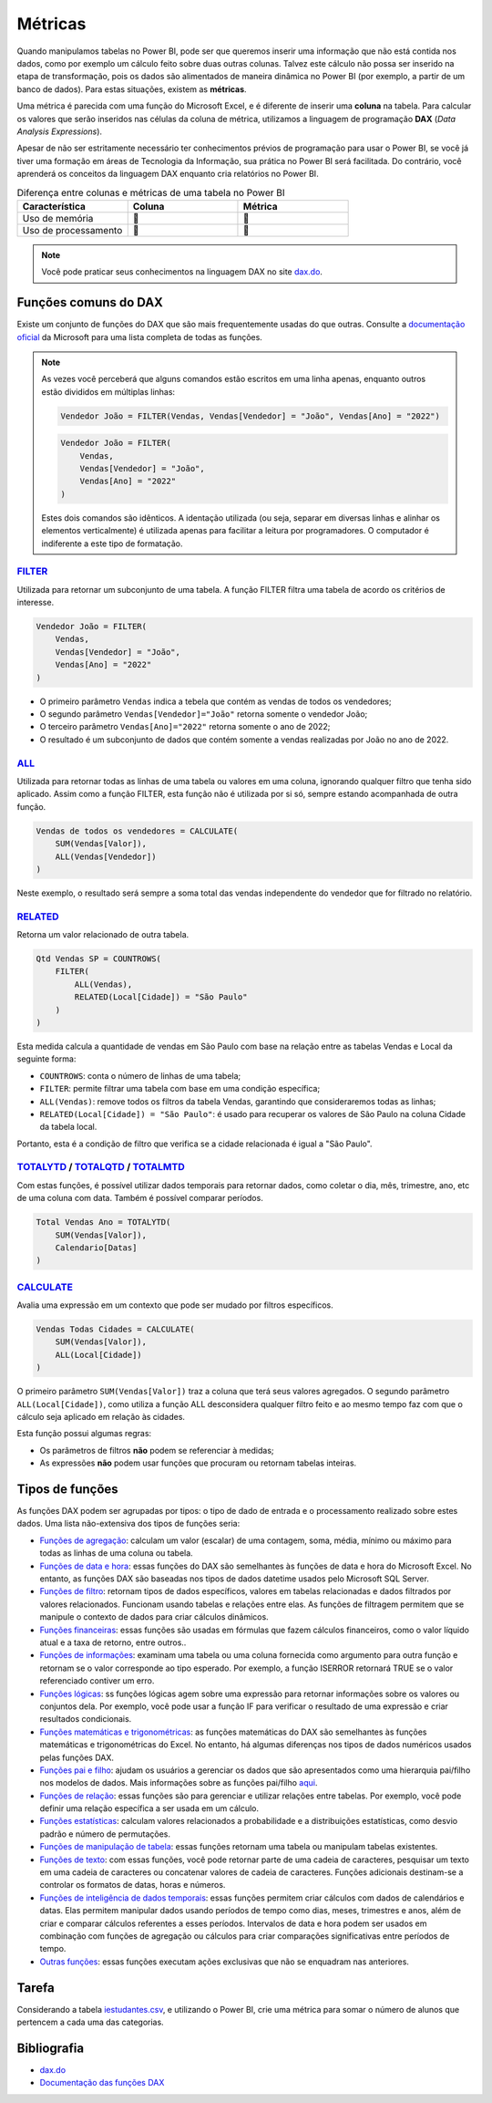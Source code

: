 .. Coloque dois pontos antes de uma frase para comentá-la

.. _métricas:

Métricas
========

Quando manipulamos tabelas no Power BI, pode ser que queremos inserir uma informação que não está contida nos dados,
como por exemplo um cálculo feito sobre duas outras colunas. Talvez este cálculo não possa ser inserido na etapa de
transformação, pois os dados são alimentados de maneira dinâmica no Power BI (por exemplo, a partir de um banco de
dados). Para estas situações, existem as **métricas**.

Uma métrica é parecida com uma função do Microsoft Excel, e é diferente de inserir uma **coluna** na tabela. Para
calcular os valores que serão inseridos nas células da coluna de métrica, utilizamos a linguagem de programação
**DAX** (*Data Analysis Expressions*).

Apesar de não ser estritamente necessário ter conhecimentos prévios de programação para usar o Power BI, se você já
tiver uma formação em áreas de Tecnologia da Informação, sua prática no Power BI será facilitada. Do contrário, você
aprenderá os conceitos da linguagem DAX enquanto cria relatórios no Power BI.

.. list-table:: Diferença entre colunas e métricas de uma tabela no Power BI
   :widths: 30 30 30
   :header-rows: 1

   * - Característica
     - Coluna
     - Métrica
   * - Uso de memória
     - 🔺
     - 🔽
   * - Uso de processamento
     - 🔽
     - 🔺

.. note::

    Você pode praticar seus conhecimentos na linguagem DAX no site `dax.do <https://dax.do/>`_.

Funções comuns do DAX
---------------------

Existe um conjunto de funções do DAX que são mais frequentemente usadas do que outras. Consulte a
`documentação oficial <https://learn.microsoft.com/pt-br/dax/dax-function-reference>`_ da Microsoft para uma lista
completa de todas as funções.

.. note::

    As vezes você perceberá que alguns comandos estão escritos em uma linha apenas, enquanto outros estão divididos em
    múltiplas linhas:

    .. code-block:: haskell

        Vendedor João = FILTER(Vendas, Vendas[Vendedor] = "João", Vendas[Ano] = "2022")

    .. code-block:: haskell
    
        Vendedor João = FILTER(
            Vendas,
            Vendas[Vendedor] = "João",
            Vendas[Ano] = "2022"
        )

    Estes dois comandos são idênticos. A identação utilizada (ou seja, separar em diversas linhas e alinhar os elementos
    verticalmente) é utilizada apenas para facilitar a leitura por programadores. O computador é indiferente a este tipo
    de formatação.


`FILTER <https://learn.microsoft.com/pt-br/dax/filter-function-dax>`_
*********************************************************************

Utilizada para retornar um subconjunto de uma tabela. A função FILTER filtra uma tabela de acordo os critérios de
interesse.

.. code-block:: haskell

    Vendedor João = FILTER(
        Vendas,
        Vendas[Vendedor] = "João",
        Vendas[Ano] = "2022"
    )

* O primeiro parâmetro ``Vendas`` indica a tebela que contém as vendas de todos os vendedores;
* O segundo parâmetro ``Vendas[Vendedor]="João"`` retorna somente o vendedor João;
* O terceiro parâmetro ``Vendas[Ano]="2022"`` retorna somente o ano de 2022;
* O resultado é um subconjunto de dados que contém somente a vendas realizadas por João no ano de 2022.

`ALL <https://learn.microsoft.com/pt-br/dax/all-function-dax>`_
***************************************************************

Utilizada para retornar todas as linhas de uma tabela ou valores em uma coluna, ignorando qualquer filtro que tenha
sido aplicado. Assim como a função FILTER, esta função não é utilizada por si só, sempre estando acompanhada de outra
função.

.. code-block:: haskell

    Vendas de todos os vendedores = CALCULATE(
        SUM(Vendas[Valor]),
        ALL(Vendas[Vendedor])
    )

Neste exemplo, o resultado será sempre a soma total das vendas independente do vendedor que for filtrado no relatório.


`RELATED <https://learn.microsoft.com/pt-br/dax/related-function-dax>`_
***********************************************************************

Retorna um valor relacionado de outra tabela.

.. code-block:: haskell

    Qtd Vendas SP = COUNTROWS(
        FILTER(
            ALL(Vendas),
            RELATED(Local[Cidade]) = "São Paulo"
        )
    )

Esta medida calcula a quantidade de vendas em São Paulo com base na relação entre as tabelas Vendas e Local da seguinte
forma:

* ``COUNTROWS``: conta o número de linhas de uma tabela;
* ``FILTER``: permite filtrar uma tabela com base em uma condição específica;
* ``ALL(Vendas)``: remove todos os filtros da tabela Vendas, garantindo que consideraremos todas as linhas;
* ``RELATED(Local[Cidade]) = "São Paulo"``: é usado para recuperar os valores de São Paulo na coluna Cidade da tabela
  local.

Portanto, esta é a condição de filtro que verifica se a cidade relacionada é igual a "São Paulo".


`TOTALYTD <https://learn.microsoft.com/pt-br/dax/totalytd-function-dax>`_ / `TOTALQTD <https://learn.microsoft.com/pt-br/dax/totalqtd-function-dax>`_ / `TOTALMTD <https://learn.microsoft.com/pt-br/dax/totalmtd-function-dax>`_
*********************************************************************************************************************************************************************************************************************************

Com estas funções, é possível utilizar dados temporais para retornar dados, como coletar o dia, mês, trimestre, ano, etc
de uma coluna com data. Também é possível comparar períodos.

.. code-block:: haskell

    Total Vendas Ano = TOTALYTD(
        SUM(Vendas[Valor]),
        Calendario[Datas]
    )


`CALCULATE <https://learn.microsoft.com/pt-br/dax/calculate-function-dax>`_
***************************************************************************

Avalia uma expressão em um contexto que pode ser mudado por filtros específicos.

.. code-block:: haskell

    Vendas Todas Cidades = CALCULATE(
        SUM(Vendas[Valor]),
        ALL(Local[Cidade])
    )

O primeiro parâmetro ``SUM(Vendas[Valor])`` traz a coluna que terá seus valores agregados. O segundo parâmetro
``ALL(Local[Cidade])``, como utiliza a função ALL desconsidera qualquer filtro feito e ao mesmo tempo faz com que o
cálculo seja aplicado em relação às cidades.

Esta função possui algumas regras:

* Os parâmetros de filtros **não** podem se referenciar à medidas;
* As expressões **não** podem usar funções que procuram ou retornam tabelas inteiras.

Tipos de funções
----------------

As funções DAX podem ser agrupadas por tipos: o tipo de dado de entrada e o processamento realizado sobre estes dados.
Uma lista não-extensiva dos tipos de funções seria:

* `Funções de agregação <https://learn.microsoft.com/pt-br/dax/aggregation-functions-dax>`_:  calculam um valor (escalar) de uma contagem, soma, média, mínimo ou máximo para todas as linhas de uma coluna ou tabela.
* `Funções de data e hora <https://learn.microsoft.com/pt-br/dax/date-and-time-functions-dax>`_: essas funções do DAX são semelhantes às funções de data e hora do Microsoft Excel. No entanto, as funções DAX são baseadas nos tipos de dados datetime usados pelo Microsoft SQL Server.
* `Funções de filtro <https://learn.microsoft.com/pt-br/dax/filter-functions-dax>`_: retornam tipos de dados específicos, valores em tabelas relacionadas e dados filtrados por valores relacionados. Funcionam usando tabelas e relações entre elas. As funções de filtragem permitem que se manipule o contexto de dados para criar cálculos dinâmicos.
* `Funções financeiras <https://learn.microsoft.com/pt-br/dax/financial-functions-dax>`_: essas funções são usadas em fórmulas que fazem cálculos financeiros, como o valor líquido atual e a taxa de retorno, entre outros..
* `Funções de informações <https://learn.microsoft.com/pt-br/dax/information-functions-dax>`_: examinam uma tabela ou uma coluna fornecida como argumento para outra função e retornam se o valor corresponde ao tipo esperado. Por exemplo, a função ISERROR retornará TRUE se o valor referenciado contiver um erro.
* `Funções lógicas <https://learn.microsoft.com/pt-br/dax/logical-functions-dax>`_: ss funções lógicas agem sobre uma expressão para retornar informações sobre os valores ou conjuntos dela. Por exemplo, você pode usar a função IF para verificar o resultado de uma expressão e criar resultados condicionais.
* `Funções matemáticas e trigonométricas <https://learn.microsoft.com/pt-br/dax/math-and-trig-functions-dax>`_: as funções matemáticas do DAX são semelhantes às funções matemáticas e trigonométricas do Excel. No entanto, há algumas diferenças nos tipos de dados numéricos usados pelas funções DAX.
* `Funções pai e filho <https://learn.microsoft.com/pt-br/dax/parent-and-child-functions-dax>`_: ajudam os usuários a gerenciar os dados que são apresentados como uma hierarquia pai/filho nos modelos de dados. Mais informações sobre as funções pai/filho `aqui <https://learn.microsoft.com/pt-br/dax/understanding-functions-for-parent-child-hierarchies-in-dax>`_.
* `Funções de relação <https://learn.microsoft.com/pt-br/dax/relationship-functions-dax>`_: essas funções são para gerenciar e utilizar relações entre tabelas. Por exemplo, você pode definir uma relação específica a ser usada em um cálculo.
* `Funções estatísticas <https://learn.microsoft.com/pt-br/dax/statistical-functions-dax>`_: calculam valores relacionados a probabilidade e a distribuições estatísticas, como desvio padrão e número de permutações.
* `Funções de manipulação de tabela <https://learn.microsoft.com/pt-br/dax/table-manipulation-functions-dax>`_: essas funções retornam uma tabela ou manipulam tabelas existentes.
* `Funções de texto <https://learn.microsoft.com/pt-br/dax/text-functions-dax>`_: com essas funções, você pode retornar parte de uma cadeia de caracteres, pesquisar um texto em uma cadeia de caracteres ou concatenar valores de cadeia de caracteres. Funções adicionais destinam-se a controlar os formatos de datas, horas e números.
* `Funções de inteligência de dados temporais <https://learn.microsoft.com/pt-br/dax/time-intelligence-functions-dax>`_: essas funções permitem criar cálculos com dados de calendários e datas. Elas permitem manipular dados usando períodos de tempo como dias, meses, trimestres e anos, além de criar e comparar cálculos referentes a esses períodos. Intervalos de data e hora podem ser usados em combinação com funções de agregação ou cálculos para criar comparações significativas entre períodos de tempo.
* `Outras funções <https://learn.microsoft.com/pt-br/dax/other-functions-dax>`_: essas funções executam ações exclusivas que não se enquadram nas anteriores.

Tarefa
------

Considerando a tabela `iestudantes.csv
<https://coplin-ufsm.github.io/powerbi/data/pessoal/Base%20de%20Dados/iestudantes.csv>`_, e utilizando o Power BI,
crie uma métrica para somar o número de alunos que pertencem a cada uma das categorias.

Bibliografia
------------

* `dax.do <https://dax.do/>`_
* `Documentação das funções DAX <https://learn.microsoft.com/pt-br/dax/dax-function-reference>`_